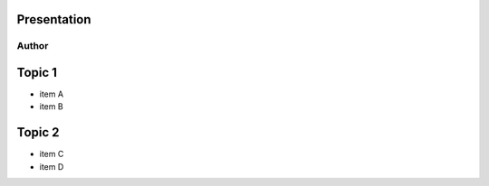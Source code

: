 .. title:: Simple Presentation | rst2html5slides
.. meta::
    :author: André Felipe Dias

.. class:: context

Presentation
============

Author
------

Topic 1
=======

* item A
* item B

Topic 2
=======

* item C
* item D